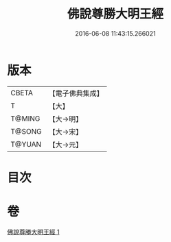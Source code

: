 #+TITLE: 佛說尊勝大明王經 
#+DATE: 2016-06-08 11:43:15.266021

* 版本
 |     CBETA|【電子佛典集成】|
 |         T|【大】     |
 |    T@MING|【大→明】   |
 |    T@SONG|【大→宋】   |
 |    T@YUAN|【大→元】   |

* 目次

* 卷
[[file:KR6j0645_001.txt][佛說尊勝大明王經 1]]

